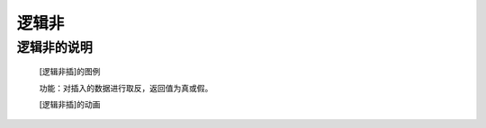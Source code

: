 **逻辑非**
================================

**逻辑非的说明**
>>>>>>>>>>>>>>>>>>>>>>>>>>>>>>>>>

	[逻辑非插]的图例

	.. image:: images/logic/not.png

	功能：对插入的数据进行取反，返回值为真或假。

	[逻辑非插]的动画

	.. image:: images/logic/not.gif